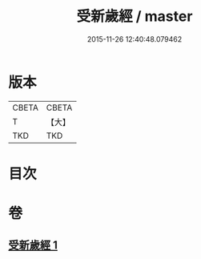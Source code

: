 #+TITLE: 受新歲經 / master
#+DATE: 2015-11-26 12:40:48.079462
* 版本
 |     CBETA|CBETA   |
 |         T|【大】     |
 |       TKD|TKD     |

* 目次
* 卷
** [[file:KR6a0061_001.txt][受新歲經 1]]
